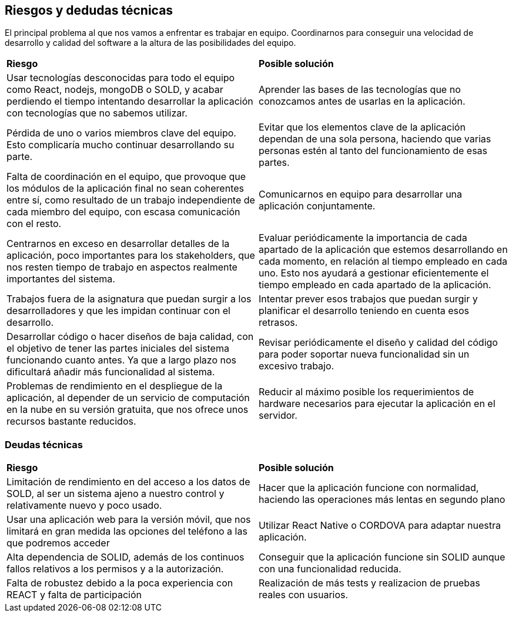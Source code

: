 [[section-technical-risks]]
== Riesgos y dedudas técnicas

El principal problema al que nos vamos a enfrentar es trabajar en equipo. Coordinarnos para conseguir una velocidad de desarrollo y calidad del software a la altura de las posibilidades del equipo.

|===
| *Riesgo* | *Posible solución*
| Usar tecnologías desconocidas para todo el equipo como React, nodejs, mongoDB o SOLD, y acabar perdiendo el tiempo intentando desarrollar la aplicación con tecnologías que no sabemos utilizar. | Aprender las bases de las tecnologías que no conozcamos antes de usarlas en la aplicación.
| Pérdida de uno o varios miembros clave del equipo. Esto complicaría mucho continuar desarrollando su parte. | Evitar que los elementos clave de la aplicación dependan de una sola persona, haciendo que varias personas estén al tanto del funcionamiento de esas partes.
| Falta de coordinación en el equipo, que provoque que los módulos de la aplicación final no sean coherentes entre sí, como resultado de un trabajo independiente de cada miembro del equipo, con escasa comunicación con el resto. | Comunicarnos en equipo para desarrollar una aplicación conjuntamente.
| Centrarnos en exceso en desarrollar detalles de la aplicación, poco importantes para los stakeholders, que nos resten tiempo de trabajo en aspectos realmente importantes del sistema. | Evaluar periódicamente la importancia de cada apartado de la aplicación que estemos desarrollando en cada momento, en relación al tiempo empleado en cada uno. Esto nos ayudará a gestionar eficientemente el tiempo empleado en cada apartado de la aplicación.
| Trabajos fuera de la asignatura que puedan surgir a los desarrolladores y que les impidan continuar con el desarrollo. | Intentar prever esos trabajos que puedan surgir y planificar el desarrollo teniendo en cuenta esos retrasos.
| Desarrollar código o hacer diseños de baja calidad, con el objetivo de tener las partes iniciales del sistema funcionando cuanto antes. Ya que a largo plazo nos dificultará añadir más funcionalidad al sistema. | Revisar periódicamente el diseño y calidad del código para poder soportar nueva funcionalidad sin un excesivo trabajo. 
| Problemas de rendimiento en el despliegue de la aplicación, al depender de un servicio de computación en la nube en su versión gratuita, que nos ofrece unos recursos bastante reducidos. | Reducir al máximo posible los requerimientos de hardware necesarios para ejecutar la aplicación en el servidor.

|===

=== Deudas técnicas
|===
| *Riesgo* | *Posible solución*
|Limitación de rendimiento en del acceso a los datos de SOLD, al ser un sistema ajeno a nuestro control y relativamente nuevo y poco usado. | Hacer que la aplicación funcione con normalidad, haciendo las operaciones más lentas en segundo plano
|Usar una aplicación web para la versión móvil, que nos limitará en gran medida las opciones del teléfono a las que podremos acceder | Utilizar React Native o CORDOVA para adaptar nuestra aplicación.
| Alta dependencia de SOLID, además de los continuos fallos relativos a los permisos y a la autorización. | Conseguir que la aplicación funcione sin SOLID aunque con una funcionalidad reducida.
| Falta de robustez debido a la poca experiencia con REACT y falta de participación | Realización de más tests y realizacion de pruebas reales con usuarios.

|===

